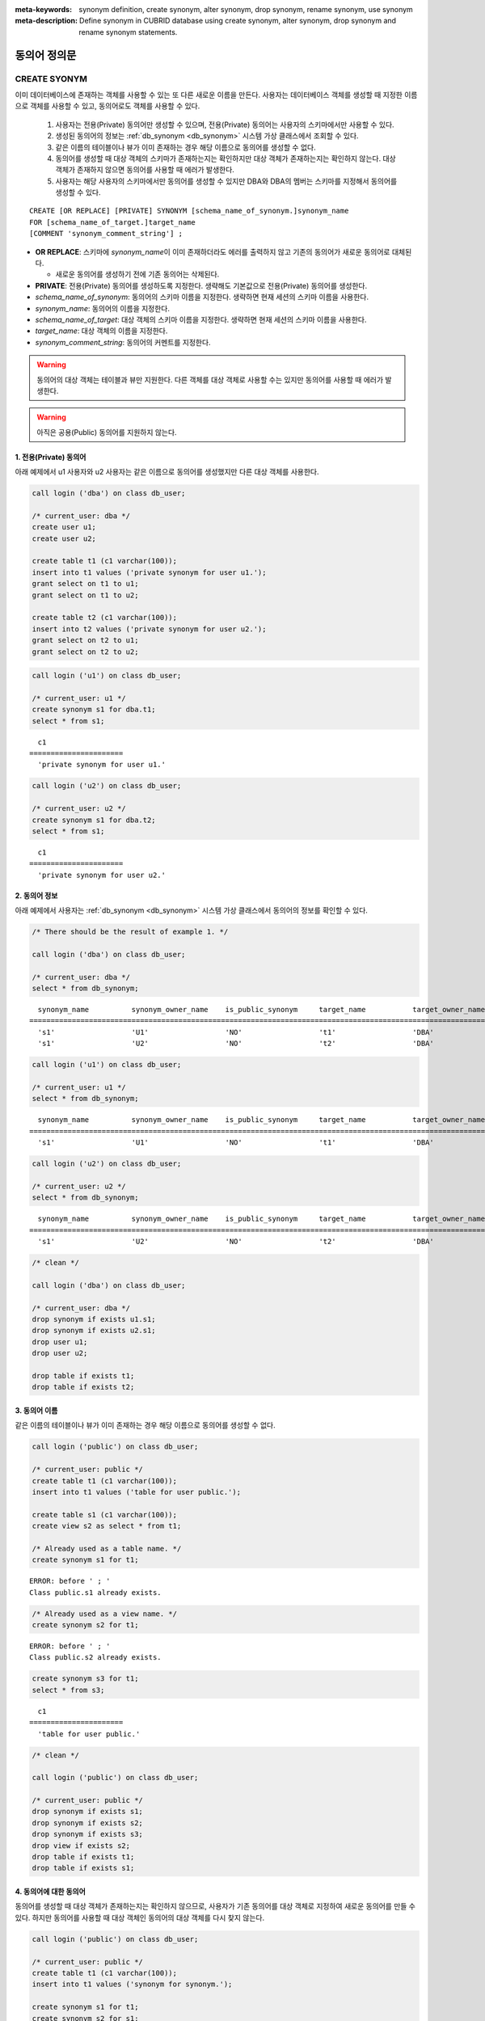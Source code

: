 
:meta-keywords: synonym definition, create synonym, alter synonym, drop synonym, rename synonym, use synonym
:meta-description: Define synonym in CUBRID database using create synonym, alter synonym, drop synonym and rename synonym statements.

**************
동의어 정의문
**************

CREATE SYONYM
=============

이미 데이터베이스에 존재하는 객체를 사용할 수 있는 또 다른 새로운 이름을 만든다. 사용자는 데이터베이스 객체를 생성할 때 지정한 이름으로 객체를 사용할 수 있고, 동의어로도 객체를 사용할 수 있다.

    #. 사용자는 전용(Private) 동의어만 생성할 수 있으며, 전용(Private) 동의어는 사용자의 스키마에서만 사용할 수 있다.
    #. 생성된 동의어의 정보는 :ref:`db_synonym <db_synonym>` 시스템 가상 클래스에서 조회할 수 있다.
    #. 같은 이름의 테이블이나 뷰가 이미 존재하는 경우 해당 이름으로 동의어를 생성할 수 없다.
    #. 동의어를 생성할 때 대상 객체의 스키마가 존재하는지는 확인하지만 대상 객체가 존재하는지는 확인하지 않는다. 대상 객체가 존재하지 않으면 동의어를 사용할 때 에러가 발생한다.
    #. 사용자는 해당 사용자의 스키마에서만 동의어를 생성할 수 있지만 DBA와 DBA의 멤버는 스키마를 지정해서 동의어를 생성할 수 있다.

::

    CREATE [OR REPLACE] [PRIVATE] SYNONYM [schema_name_of_synonym.]synonym_name
    FOR [schema_name_of_target.]target_name
    [COMMENT 'synonym_comment_string'] ;

*   **OR REPLACE**: 스키마에 *synonym_name*\이 이미 존재하더라도 에러를 출력하지 않고 기존의 동의어가 새로운 동의어로 대체된다.

    *  새로운 동의어를 생성하기 전에 기존 동의어는 삭제된다.

*   **PRIVATE**: 전용(Private) 동의어를 생성하도록 지정한다. 생략해도 기본값으로 전용(Private) 동의어를 생성한다.
*   *schema_name_of_synonym*: 동의어의 스키마 이름을 지정한다. 생략하면 현재 세션의 스키마 이름을 사용한다.
*   *synonym_name*: 동의어의 이름을 지정한다.
*   *schema_name_of_target*: 대상 객체의 스키마 이름을 지정한다. 생략하면 현재 세션의 스키마 이름을 사용한다.
*   *target_name*: 대상 객체의 이름을 지정한다.
*   *synonym_comment_string*: 동의어의 커멘트를 지정한다.

.. warning::

    동의어의 대상 객체는 테이블과 뷰만 지원한다. 다른 객체를 대상 객체로 사용할 수는 있지만 동의어를 사용할 때 에러가 발생한다.

.. warning::
    
    아직은 공용(Public) 동의어를 지원하지 않는다.

1. 전용(Private) 동의어
-----------------------

아래 예제에서 u1 사용자와 u2 사용자는 같은 이름으로 동의어를 생성했지만 다른 대상 객체를 사용한다.

.. code-block:: sql

    call login ('dba') on class db_user;

    /* current_user: dba */
    create user u1;
    create user u2;

    create table t1 (c1 varchar(100));
    insert into t1 values ('private synonym for user u1.');
    grant select on t1 to u1;
    grant select on t1 to u2;

    create table t2 (c1 varchar(100));
    insert into t2 values ('private synonym for user u2.');
    grant select on t2 to u1;
    grant select on t2 to u2;

.. code-block:: sql

    call login ('u1') on class db_user;

    /* current_user: u1 */
    create synonym s1 for dba.t1;
    select * from s1;

::

      c1
    ======================
      'private synonym for user u1.'

.. code-block:: sql

    call login ('u2') on class db_user;

    /* current_user: u2 */
    create synonym s1 for dba.t2;
    select * from s1;

::

      c1
    ======================
      'private synonym for user u2.'

2. 동의어 정보
--------------

아래 예제에서 사용자는 :ref:`db_synonym <db_synonym>` 시스템 가상 클래스에서 동의어의 정보를 확인할 수 있다.

.. code-block:: sql

    /* There should be the result of example 1. */

    call login ('dba') on class db_user;

    /* current_user: dba */
    select * from db_synonym;

::

      synonym_name          synonym_owner_name    is_public_synonym     target_name           target_owner_name     comment
    ====================================================================================================================================
      's1'                  'U1'                  'NO'                  't1'                  'DBA'                 NULL
      's1'                  'U2'                  'NO'                  't2'                  'DBA'                 NULL

.. code-block:: sql

    call login ('u1') on class db_user;

    /* current_user: u1 */
    select * from db_synonym;

::

      synonym_name          synonym_owner_name    is_public_synonym     target_name           target_owner_name     comment
    ====================================================================================================================================
      's1'                  'U1'                  'NO'                  't1'                  'DBA'                 NULL

.. code-block:: sql

    call login ('u2') on class db_user;

    /* current_user: u2 */
    select * from db_synonym;

::

      synonym_name          synonym_owner_name    is_public_synonym     target_name           target_owner_name     comment
    ====================================================================================================================================
      's1'                  'U2'                  'NO'                  't2'                  'DBA'                 NULL

.. code-block:: sql

    /* clean */

    call login ('dba') on class db_user;

    /* current_user: dba */
    drop synonym if exists u1.s1;
    drop synonym if exists u2.s1;
    drop user u1;
    drop user u2;

    drop table if exists t1;
    drop table if exists t2;

3. 동의어 이름
--------------

같은 이름의 테이블이나 뷰가 이미 존재하는 경우 해당 이름으로 동의어를 생성할 수 없다.

.. code-block:: sql

    call login ('public') on class db_user;

    /* current_user: public */
    create table t1 (c1 varchar(100));
    insert into t1 values ('table for user public.');

    create table s1 (c1 varchar(100));
    create view s2 as select * from t1;

    /* Already used as a table name. */
    create synonym s1 for t1;

::

    ERROR: before ' ; '
    Class public.s1 already exists.

.. code-block:: sql

    /* Already used as a view name. */
    create synonym s2 for t1;

::

    ERROR: before ' ; '
    Class public.s2 already exists.

.. code-block:: sql

    create synonym s3 for t1;
    select * from s3;

::

      c1
    ======================
      'table for user public.'

.. code-block:: sql

    /* clean */

    call login ('public') on class db_user;

    /* current_user: public */
    drop synonym if exists s1;
    drop synonym if exists s2;
    drop synonym if exists s3;
    drop view if exists s2;
    drop table if exists t1;
    drop table if exists s1;

4. 동의어에 대한 동의어
-----------------------

동의어를 생성할 때 대상 객체가 존재하는지는 확인하지 않으므로, 사용자가 기존 동의어를 대상 객체로 지정하여 새로운 동의어를 만들 수 있다. 하지만 동의어를 사용할 때 대상 객체인 동의어의 대상 객체를 다시 찾지 않는다.

.. code-block:: sql

    call login ('public') on class db_user;

    /* current_user: public */
    create table t1 (c1 varchar(100));
    insert into t1 values ('synonym for synonym.');

    create synonym s1 for t1;
    create synonym s2 for s1;
    select * from db_synonym;

::

      synonym_name          synonym_owner_name    is_public_synonym     target_name           target_owner_name     comment
    ====================================================================================================================================
      's1'                  'PUBLIC'              'NO'                  't1'                  'PUBLIC'              NULL
      's2'                  'PUBLIC'              'NO'                  's1'                  'PUBLIC'              NULL

.. code-block:: sql

    select * from s2;

::

    ERROR: before ' ; '
    Unknown class "public.s1".

.. code-block:: sql

    select * from s1;

::

      c1
    ======================
      'synonym for synonym.'

.. code-block:: sql

    /* clean */

    call login ('public') on class db_user;

    /* current_user: public */
    drop synonym if exists s1;
    drop synonym if exists s2;
    drop table if exists t1;

5. 스키마 지정 동의어 생성
--------------------------

**DBA**\와 **DBA**\의 멤버가 스키마를 지정하여 동의어를 생성하면, 동의어는 지정한 스키마에 만들어진다.

.. code-block:: sql

    call login ('dba') on class db_user;

    /* current_user: dba */
    create user u1;
    create user u2;

    create table t1 (c1 varchar(100));
    insert into t1 values ('private synonym for user u1.');
    grant select on t1 to u1;
    grant select on t1 to u2;

    create table t2 (c1 varchar(100));
    insert into t2 values ('private synonym for user u2.');
    grant select on t2 to u1;
    grant select on t2 to u2;

    create synonym u1.s1 for dba.t1;
    create synonym u2.s1 for dba.t2;

    select * from db_synonym;

::

      synonym_name          synonym_owner_name    is_public_synonym     target_name           target_owner_name     comment
    ====================================================================================================================================
      's1'                  'U1'                  'NO'                  't1'                  'DBA'                 NULL
      's1'                  'U2'                  'NO'                  't2'                  'DBA'                 NULL

.. code-block:: sql

    call login ('u1') on class db_user;

    /* current_user: u1 */
    select * from s1;

::

      c1
    ======================
      'private synonym for user u1.'

.. code-block:: sql

    call login ('u2') on class db_user;

    /* current_user: u2 */
    select * from s1;

::

      c1
    ======================
      'private synonym for user u2.'

.. code-block:: sql

    /* clean */

    call login ('dba') on class db_user;

    /* current_user: dba */
    drop synonym if exists u1.s1;
    drop synonym if exists u2.s1;
    drop user u1;
    drop user u2;

    drop table if exists t1;
    drop table if exists t2;

ALTER SYONYM
============

동의어의 대상 객체나 커멘트를 변경한다. 사용 중인 동의어는 변경할 수 없다.

::

    ALTER [PRIVATE] SYNONYM [schema_name_of_synonym.]synonym_name
    {
	FOR [<schema_name_of_target>.]<target_name> [COMMENT 'comment_string'] |
	COMMENT 'synonym_comment_string'
    } ;

*   **PRIVATE**: 전용(Private) 동의어를 변경하도록 지정한다. 생략해도 기본값으로 전용(Private) 동의어를 생성한다.
*   *schema_name_of_synonym*: 동의어의 스키마 이름을 지정한다. 생략하면 현재 세션의 스키마 이름을 사용한다.
*   *synonym_name*: 동의어의 이름을 지정한다.
*   *schema_name_of_target*: 대상 객체의 스키마 이름을 지정한다. 생략하면 현재 세션의 스키마 이름을 사용한다.
*   *target_name*: 대상 객체의 이름을 지정한다.
*   *synonym_comment_string*: 동의어의 커멘트를 지정한다.

.. warning::
    
    동의어에 대한 **ALTER**, **DROP**, **RENAME** 문이 실행되면 쿼리 계획 캐시에서 대상 객체를 사용하는 쿼리 계획을 모두 삭제하므로 주의해야 한다.

    | 하지만 **ALTER** 문을 실행할 때 같은 대상 객체로 변경하거나 커멘트만 변경하는 경우에는 쿼리 계획을 삭제하지 않는다.

대상 객체 변경
--------------

아래 예제에서 대상 객체를 변경한다.

.. code-block:: sql

    call login ('public') on class db_user;

    /* current_user: public */
    create table t1 (c1 varchar(100));
    insert into t1 values ('target table before change.');

    create table t2 (c1 varchar(100));
    insert into t2 values ('target table after change.');

    create synonym s1 for t1;
    select * from db_synonym;
    select * from s1;

::

      synonym_name          synonym_owner_name    is_public_synonym     target_name           target_owner_name     comment
    ====================================================================================================================================
      's1'                  'PUBLIC'              'NO'                  't1'                  'PUBLIC'              NULL

      c1
    ======================
      'target table before change.'

.. code-block:: sql

    alter synonym s1 for t2;
    select * from db_synonym;
    select * from s1;

::

      synonym_name          synonym_owner_name    is_public_synonym     target_name           target_owner_name     comment
    ====================================================================================================================================
      's1'                  'PUBLIC'              'NO'                  't2'                  'PUBLIC'              NULL

      c1
    ======================
      'target table after change.'

.. code-block:: sql

    /* clean */

    call login ('public') on class db_user;

    /* current_user: public */
    drop synonym if exists s1;
    drop table if exists t1;
    drop table if exists t2;

커멘트 변경
------------

아래 예제에서 사용자는 동의어의 커멘트를 변경한다.

.. code-block:: sql

    call login ('public') on class db_user;

    /* current_user: public */
    create table t1 (c1 varchar(100));
    insert into t1 values ('change comment.');

    create synonym s1 for t1 comment 'It is a synonym for the t1 table.';
    select synonym_name, synonym_owner_name, is_public_synonym, comment from db_synonym;

::

      synonym_name          synonym_owner_name    is_public_synonym     comment
    ========================================================================================
      's1'                  'PUBLIC'              'NO'                  'It is a synonym for the t1 table.'

대상 객체를 지정하지 않고 커멘트를 변경할 수 있다.

.. code-block:: sql

    alter synonym s1 comment 'the comment was changed.';
    select synonym_name, synonym_owner_name, is_public_synonym, comment from db_synonym;

::

      synonym_name          synonym_owner_name    is_public_synonym     comment
    ========================================================================================
      's1'                  'PUBLIC'              'NO'                  'the comment was changed.'

대상 객체와 커멘트를 모두 지정하지 않으면 에러가 발생한다.

.. code-block:: sql

    alter synonym s1;

::

    ERROR: No options specified for ALTER SYNONYM.

커멘트를 **NULL**\로 변경하려면, 커멘트를 빈 문자열로 변경하면 된다.

.. code-block:: sql

    alter synonym s1 comment '';
    select synonym_name, synonym_owner_name, is_public_synonym, comment from db_synonym;

::

      synonym_name          synonym_owner_name    is_public_synonym     comment
    ========================================================================================
      's1'                  'PUBLIC'              'NO'                  NULL

.. code-block:: sql

    /* clean */

    call login ('public') on class db_user;

    /* current_user: public */
    drop synonym if exists s1;
    drop table if exists t1;

DROP SYONYM
===========

동의어를 삭제한다. 사용 중인 동의어는 삭제할 수 없다. 동의어를 삭제해도 대상 객체는 삭제되지 않는다.

::

    DROP [PRIVATE] SYNONYM [IF EXISTS] [schema_name.]synonym_name ;

*   **PRIVATE**: 전용(Private) 동의어를 삭제하도록 지정한다. 생략해도 기본값으로 전용(Private) 동의어를 생성한다.
*   **IF EXISTS**: 스키마에 *synonym_name*\이 존재하지 않더라도 에러가 발생하지 않는다.
*   *schema_name*: 동의어의 스키마 이름을 지정한다. 생략하면 현재 세션의 스키마 이름을 사용한다.
*   *synonym_name*: 동의어의 이름을 지정한다.

.. warning::
    
    동의어에 대한 **ALTER**, **DROP**, **RENAME** 문이 실행되면 쿼리 계획 캐시에서 대상 객체를 사용하는 쿼리 계획을 모두 삭제하므로 주의해야 한다.

.. code-block:: sql

    call login ('public') on class db_user;

    /* current_user: public */
    create table t1 (c1 varchar(100));
    insert into t1 values ('The target object of the to-be-deleted synonym.');

    create synonym s1 for t1;
    select synonym_name, synonym_owner_name, is_public_synonym, comment from db_synonym;
    select * from s1;

::

      synonym_name          synonym_owner_name    is_public_synonym     comment
    ========================================================================================
      's1'                  'PUBLIC'              'NO'                  NULL

      c1
    ======================
      'The target object of the to-be-deleted synonym.'

.. code-block:: sql

    drop synonym s1;
    select synonym_name, synonym_owner_name, is_public_synonym, comment from db_synonym;

::

    There are no results.
    0 row selected.

.. code-block:: sql

    select * from s1;

::

    ERROR: before ' ; '
    Unknown class "public.s1".

.. code-block:: sql

    select * from t1;

::

      c1
    ======================
      'The target object of the to-be-deleted synonym.'

.. code-block:: sql

    /* clean */

    call login ('public') on class db_user;

    /* current_user: public */
    drop synonym if exists s1;
    drop table if exists t1;

RENAME SYONYM
=============

동의어의 이름을 변경한다. 사용 중인 동의어의 이름은 변경할 수 없다.

    #. 사용자는 동의어의 이름을 변경하면서 동의어의 스키마를 변경할 수 없다.
    #. 변경하는 이름의 테이블이나 뷰, 동의어가 이미 존재하는 경우 이름을 변경할 수 없다.

::

    RENAME [PRIVATE] SYNONYM [schema_name_of_old_synonym.]old_synonym_name
    {AS | TO} [schema_name_of_new_synonym.]new_synonym_name ;

*   **PRIVATE**: 전용(Private) 동의어를 변경하도록 지정한다. 생략해도 기본값으로 전용(Private) 동의어를 생성한다.
*   *schema_name_of_old_synonym*: 이름을 바꿀 동의어의 스키마 이름을 지정한다. 생략하면 현재 세션의 스키마 이름을 사용한다.
*   *old_synonym_name*: 이름을 바꿀 동의어의 이름을 지정한다.
*   *schema_name_of_new_synonym*: 새로운 이름의 동의어에 대한 스키마 이름을 지정한다. 생략하면 현재 세션의 스키마 이름을 사용한다.
*   *new_synonym_name*: 동의어의 새로운 이름을 지정한다.

.. warning::
    
    동의어에 대한 **ALTER**, **DROP**, **RENAME** 문이 실행되면 쿼리 계획 캐시에서 대상 객체를 사용하는 쿼리 계획을 모두 삭제하므로 주의해야 한다.

1. 스키마를 변경할 수 없음
--------------------------

아래 예제에서 rename 시 스키마 이름을 다르게 지정할 때 에러가 발생한다.

.. code-block:: sql

    call login ('dba') on class db_user;

    /* current_user: dba */
    create user u1;
    create user u2;

.. code-block:: sql

    call login ('u1') on class db_user;

    /* current_user: u1 */
    create table t1 (c1 varchar(100));
    insert into t1 values ('private synonym for user u1.');

    create synonym s1 for t1;
    select synonym_name, synonym_owner_name, is_public_synonym, comment from db_synonym;
    select * from s1;

::

      synonym_name          synonym_owner_name    is_public_synonym     comment
    ========================================================================================
      's1'                  'U1'                  'NO'                  NULL

      c1
    ======================
      'private synonym for user u1.'

.. code-block:: sql

    rename synonym s1 as u2.s2;
    rename synonym u1.s1 as u2.s2;

::

    ERROR: before ' ; '
    Rename cannot change owner.

.. code-block:: sql

    call login ('dba') on class db_user;

    /* current_user: dba */
    rename synonym u1.s1 as u2.s2;

::

    ERROR: before ' ; '
    Rename cannot change owner.

.. code-block:: sql

    call login ('u1') on class db_user;

    /* current_user: u1 */
    rename synonym s1 as s2;
    select synonym_name, synonym_owner_name, is_public_synonym, comment from db_synonym;
    select * from s2;

::

      synonym_name          synonym_owner_name    is_public_synonym     comment
    ========================================================================================
      's2'                  'U1'                  'NO'                  NULL

      c1
    ======================
      'private synonym for user u1.'

.. code-block:: sql

    /* clean */

    call login ('dba') on class db_user;

    /* current_user: dba */
    drop synonym if exists u1.s1;
    drop synonym if exists u1.s2;
    drop synonym if exists u2.s2;
    drop table if exists u1.t1;
    drop user u1;
    drop user u2;

2. 이미 사용 중인 이름
----------------------

아래 예제에서 변경할 이름이 이미 사용중이기 때문에 에러가 발생한다.

.. code-block:: sql

    call login ('public') on class db_user;

    /* current_user: public */
    create table t1 (c1 varchar(100));
    insert into t1 values ('first table for user u1.');

    create table t2 (c1 varchar(100));
    insert into t2 values ('second table for user u1.');

    create table s_t1 (c1 varchar(100));
    create table s_v1 as select * from t1;
    create synonym s_s1 for t2;

    create synonym s1 for t1;
    select * from db_synonym;
    select * from s1;

::

      synonym_name          synonym_owner_name    is_public_synonym     target_name           target_owner_name     comment
    ====================================================================================================================================
      's_s1'                'PUBLIC'              'NO'                  't2'                  'PUBLIC'              NULL
      's1'                  'PUBLIC'              'NO'                  't1'                  'PUBLIC'              NULL

      c1
    ======================
      'first table for user u1.'

.. code-block:: sql

    rename synonym s1 as s_t1;

::

    ERROR: before ' ; '
    Class dba.s_t1 already exists.

.. code-block:: sql

    rename synonym s1 as s_v1;

::

    ERROR: before ' ; '
    Class dba.s_v1 already exists.

.. code-block:: sql

    rename synonym s1 as s_s1;

::

    ERROR: before ' ; '
    Synonym "dba.s_s1" already exists.

.. code-block:: sql

    rename synonym s1 as s2;
    select * from db_synonym;
    select * from s2;

::

      synonym_name          synonym_owner_name    is_public_synonym     target_name           target_owner_name     comment
    ====================================================================================================================================
      's_s1'                'PUBLIC'              'NO'                  't2'                  'PUBLIC'              NULL
      's2'                  'PUBLIC'              'NO'                  't1'                  'PUBLIC'              NULL

      c1
    ======================
      'first table for user u1.'

.. code-block:: sql

    /* clean */

    call login ('public') on class db_user;

    /* current_user: public */
    drop synonym if exists s1;
    drop synonym if exists s2;
    drop synonym if exists s_s1;
    drop table if exists t1;
    drop table if exists t2;
    drop table if exists s_t1;
    drop table if exists s_v1;

동의어 사용
===========

동의어는 테이블 이름과 뷰 이름을 사용할 수 있는 경우에만 사용할 수 있다.

    #. 동의어를 대상으로 **GRANT** 및 **REVOKE**\를 할 수 없다. 동의어의 스키마 이름이 지정되면 다른 스키마에 존재하는 동의어도 사용할 수 있다.
    #. 대상 객체를 변경하는 **ALTER**, **DROP**, **RENAME** 문과 **TRUNCATE** 문에서는 동의어를 사용할 수 없다.

1. 다른 스키마의 동의어 사용
------------------------------

.. code-block:: sql

    call login ('dba') on class db_user;

    /* current_user: dba */
    create user u1;
    create user u2;

.. code-block:: sql

    call login ('u1') on class db_user;

    /* current_user: u1 */
    create table t1 (c1 varchar(100));
    insert into t1 values ('first table for user u1.');
    grant select on t1 to u2;

    create synonym s1 for t1;
    select * from s1;

::

      c1
    ======================
      'first table for user u1.'

.. code-block:: sql

    call login ('u2') on class db_user;

    /* current_user: u2 */
    select * from s1;
    select * from u1.s1;

::

    ERROR: before ' ; '
    Unknown class "u2.s1".

      c1
    ======================
      'first table for user u1.'

.. code-block:: sql

    /* clean */

    call login ('dba') on class db_user;

    /* current_user: dba */
    drop synonym if exists u1.s1;
    drop table if exists u1.t1;
    drop user u1;
    drop user u2;

2. 동의어를 사용할 수 없는 구문
-------------------------------

.. code-block:: sql

    call login ('public') on class db_user;

    /* current_user: public */
    create table t1 (c1 varchar(100));
    insert into t1 values ('first table for user public.');

    create synonym s1 for t1;
    select * from db_synonym;
    select * from s1;

::

      synonym_name          synonym_owner_name    is_public_synonym     target_name           target_owner_name     comment
    ====================================================================================================================================
      's1'                  'PUBLIC'              'NO'                  't1'                  'PUBLIC'              NULL

      c1
    ======================
      'first table for user public.'

.. code-block:: sql

   alter table s1 add column c2 int;

::

    ERROR: before '  add column c2 int; '
    Class public.s1 does not exist.

.. code-block:: sql

   drop table s1;

::

    ERROR: before ' ; '
    Class public.s1 does not exist.

.. code-block:: sql

   rename table s1 to s2;

::

    ERROR: before ' ; '
    Class public.s1 does not exist.

.. code-block:: sql

   truncate s1;

::

    ERROR: before ' ; '
    Class public.s1 does not exist.

.. code-block:: sql

   select * from s1;

::

      c1
    ======================
      'first table for user public.'

.. code-block:: sql

    /* clean */

    call login ('public') on class db_user;

    /* current_user: public */
    drop synonym if exists s1;
    drop table if exists t1;
    drop table if exists s2;
